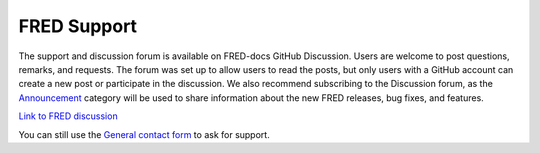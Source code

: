 FRED Support
=======================

The support and discussion forum is available on FRED-docs GitHub Discussion. Users are welcome to post questions, remarks, and requests.
The forum was set up to allow users to read the posts, but only users with a GitHub account can create a new post or participate in the discussion. We also recommend subscribing to the Discussion forum, as the `Announcement <https://github.com/Fred-org/FRED-docs/discussions/categories/announcement>`_ category will be used to share information about the new FRED releases, bug fixes, and features.


`Link to FRED discussion <https://github.com/Fred-org/FRED-docs/discussions>`_

You can still use the `General contact form <../_static/ContactForm_GeneralSupport.html>`_ to ask for support.
